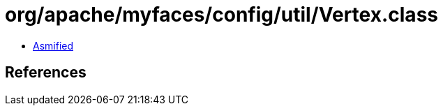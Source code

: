= org/apache/myfaces/config/util/Vertex.class

 - link:Vertex-asmified.java[Asmified]

== References

